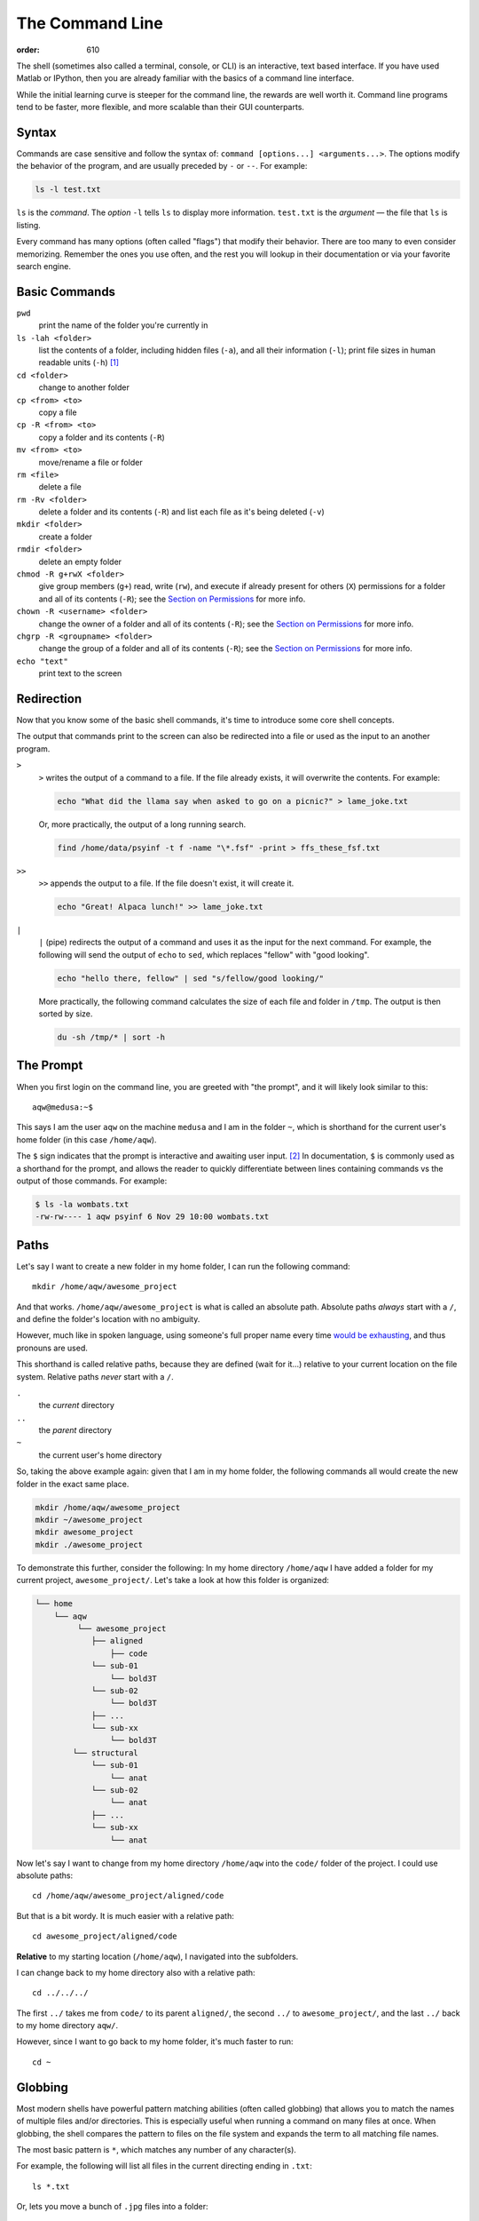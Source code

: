 The Command Line
################
:order: 610

The shell (sometimes also called a terminal, console, or CLI) is an interactive,
text based interface. If you have used Matlab or IPython, then you are already
familiar with the basics of a command line interface.

While the initial learning curve is steeper for the command line, the rewards
are well worth it. Command line programs tend to be faster, more flexible, and
more scalable than their GUI counterparts.

Syntax
******
Commands are case sensitive and follow the syntax of:
``command [options...] <arguments...>``. The options modify the behavior of
the program, and are usually preceded by ``-`` or ``--``. For example:

.. code::

  ls -l test.txt

``ls`` is the *command*. The *option* ``-l`` tells ``ls`` to display more
information. ``test.txt`` is the *argument* — the file that ``ls`` is listing.

Every command has many options (often called "flags") that modify their
behavior. There are too many to even consider memorizing. Remember the ones you
use often, and the rest you will lookup in their documentation or via your
favorite search engine.

Basic Commands
**************
``pwd``
  print the name of the folder you're currently in
``ls -lah <folder>``
  list the contents of a folder, including hidden files (``-a``), and all their
  information (``-l``); print file sizes in human readable units
  (``-h``) [#human]_
``cd <folder>``
  change to another folder
``cp <from> <to>``
  copy a file
``cp -R <from> <to>``
  copy a folder and its contents (``-R``)
``mv <from> <to>``
  move/rename a file or folder
``rm <file>``
  delete a file
``rm -Rv <folder>``
  delete a folder and its contents (``-R``) and list each file as it's being
  deleted (``-v``)
``mkdir <folder>``
  create a folder
``rmdir <folder>``
  delete an empty folder
``chmod -R g+rwX <folder>``
  give group members (``g+``) read, write (``rw``), and execute if already
  present for others (``X``) permissions for a folder and all of its contents
  (``-R``);
  see the `Section on Permissions`_ for more info.
``chown -R <username> <folder>``
  change the owner of a folder and all of its contents (``-R``);
  see the `Section on Permissions`_ for more info.
``chgrp -R <groupname> <folder>``
  change the group of a folder and all of its contents (``-R``);
  see the `Section on Permissions`_ for more info.
``echo "text"``
  print text to the screen

.. _Section on Permissions: #permissions

Redirection
***********
Now that you know some of the basic shell commands, it's time to introduce some
core shell concepts.

The output that commands print to the screen can also be redirected into a file
or used as the input to an another program.

``>``
  ``>`` writes the output of a command to a file. If the file already exists, it
  will overwrite the contents. For example:

  .. code::

    echo "What did the llama say when asked to go on a picnic?" > lame_joke.txt

  Or, more practically, the output of a long running search.

  .. code::

    find /home/data/psyinf -t f -name "\*.fsf" -print > ffs_these_fsf.txt

``>>``
  ``>>`` appends the output to a file. If the file doesn't exist, it will
  create it.

  .. code::

    echo "Great! Alpaca lunch!" >> lame_joke.txt

``|``
  ``|`` (pipe) redirects the output of a command and uses it as the input for
  the next command. For example, the following will send the output of ``echo``
  to ``sed``, which replaces "fellow" with "good looking".

  .. code::

    echo "hello there, fellow" | sed "s/fellow/good looking/"

  More practically, the following command calculates the size of each file and
  folder in ``/tmp``. The output is then sorted by size.

  .. code::

    du -sh /tmp/* | sort -h

The Prompt
**********
When you first login on the command line, you are greeted with "the prompt", and
it will likely look similar to this::

  aqw@medusa:~$

This says I am the user ``aqw`` on the machine ``medusa`` and I am in the folder
``~``, which is shorthand for the current user's home folder (in this case
``/home/aqw``).

The ``$`` sign indicates that the prompt is interactive and awaiting user input.
[#prompt]_ In documentation, ``$`` is commonly used as a shorthand for the
prompt, and allows the reader to quickly differentiate between lines containing
commands vs the output of those commands. For example:

.. code::

  $ ls -la wombats.txt
  -rw-rw---- 1 aqw psyinf 6 Nov 29 10:00 wombats.txt

Paths
*****
Let's say I want to create a new folder in my home folder, I can run the
following command::

  mkdir /home/aqw/awesome_project

And that works. ``/home/aqw/awesome_project`` is what is called an absolute
path. Absolute paths *always* start with a ``/``, and define the folder's
location with no ambiguity.

However, much like in spoken language, using someone's full proper name every
time `would be exhausting <https://www.youtube.com/watch?v=koZFca8AkT0>`_, and
thus pronouns are used.

This shorthand is called relative paths, because they are defined (wait for
it...) relative to your current location on the file system. Relative paths
*never* start with a ``/``.

``.``
  the *current* directory
``..``
  the *parent* directory
``~``
  the current user's home directory

So, taking the above example again: given that I am in my home folder, the
following commands all would create the new folder in the exact same place.

.. code::

  mkdir /home/aqw/awesome_project
  mkdir ~/awesome_project
  mkdir awesome_project
  mkdir ./awesome_project

To demonstrate this further, consider the following: In my home directory
``/home/aqw`` I have added a folder for my current project,
``awesome_project/``. Let's take a look at how this folder is organized:

.. code::

  └── home
      └── aqw
           └── awesome_project
              ├── aligned
                  ├── code
              └── sub-01
                  └── bold3T
              └── sub-02
                  └── bold3T
              ├── ...
              └── sub-xx
                  └── bold3T
          └── structural
              └── sub-01
                  └── anat
              └── sub-02
                  └── anat
              ├── ...
              └── sub-xx
                  └── anat

Now let's say I want to change from my home directory ``/home/aqw`` into the
``code/`` folder of the project. I could use absolute paths::

  cd /home/aqw/awesome_project/aligned/code

But that is a bit wordy. It is much easier with a relative path::

  cd awesome_project/aligned/code

**Relative** to my starting location (``/home/aqw``), I navigated into the
subfolders.

I can change back to my home directory also with a relative path::

  cd ../../../

The first ``../`` takes me from ``code/`` to its parent ``aligned/``, the second
``../`` to ``awesome_project/``, and the last ``../`` back to my home directory
``aqw/``.

However, since I want to go back to my home folder, it's much faster to run::

  cd ~

Globbing
********
Most modern shells have powerful pattern matching abilities (often called
globbing) that allows you to match the names of multiple files and/or
directories. This is especially useful when running a command on many files at
once. When globbing, the shell compares the pattern to files on the file system
and expands the term to all matching file names.

The most basic pattern is ``*``, which matches any number of any character(s).

For example, the following will list all files in the current directing ending
in ``.txt``::

  ls *.txt

Or, lets you move a bunch of ``.jpg`` files into a folder::

  mv -v *.jpg annoying_instagram_food_pics/

Globbing can also nest through directories. For example, assuming a typical
folder structure for subject data, you can list every subject's functional
``.nii.gz`` files for run 1::

  ls sub-*/func/*_run-1_*.nii.gz

You can read about more about Pattern Matching in `Bash's Docs
<https://www.gnu.org/software/bash/manual/bashref.html#Pattern-Matching>`_.

Permissions
***********
Every file and folder has permissions which determine which users are allowed to
read, write, and execute it.

.. code::

  $ ls -la wombats.txt
  -rw-rw---- 1 aqw psyinf 6 Nov 29 10:00 wombats.txt

The ``-rw-rw----`` provides all the information about this file's permissions.
The left-most ``-`` indicates whether it's a file, a folder (``d``), a symlink
(``l``), etc. The rest are three tuplets of ``---``. The first tuplet is for the
user, the second tuplet is for the group, the last tuplet is for all other users.

The above example shows that both the user (``aqw``) and the group (``psyinf``)
have read and write permissions (``rw-``) to ``wombats.txt``. All other users on
the system have no permissions (``---``).

Let's say I don't want others in the ``psyinf`` group to have permission to
write to ``wombats.txt`` anymore.

.. code::

  $ chmod g-w wombats.txt
  $ ls -lah wombats.txt
  -rw-r----- 1 aqw psyinf 6 Nov 29 10:00 wombats.txt

.. class:: todo

  **TODO:** explain chmod 640 vs chmod g-w

  **TODO:** discuss (and show how to set UMASK)

  **TODO:** discuss user-private groups, sticky bit

  **TODO:** point to a more exhaustive explanation and/or man page

Useful Commands
***************
``man <command_name>``
  show the manual (documentation) for a command
``ssh <username>@<servername>``
  log into an interactive shell on another machine
``passwd``
  change your password
``rsync -avh --progress from_folder/ <user>@<server>:/destination/folder``
  sync/copy from a local folder to a folder on a remote server via SSH. Will
  preserve all permissions, checksum all transfers, and display its progress.
``grep -Ri <term> <folder>``
  case-insensitive search for a term for all files under a folder
``htop``
  overview of computer's CPU/RAM and running processes
``pip install --user <python_pip_package>``
  install Python packages into your home folder
``sed -i "s/oops/fixed/g" <file>``
  replace all occurrences of 'oops' with 'fixed' in a file
``wget <link>``
  download a file
``find <folder> -type d -exec chmod g+s {} \;``
  find all folders underneath a directory and apply the "sticky bit" to them;
  see the `Section on Permissions`_ for more info.
``du -sh <folder>``
  print how much disk space a folder uses
``cat <file>``
  print the contents of a file to the screen
``head -n 20 <file>``
  show the first 20 lines of a file
``tail -n 10 <file>``
  show the last 10 lines of a file
``tail -f <file>``
  print the last 10 lines of a file, and continue to print any new lines added
  to the file (useful for following log files)
``less <file>``
  print the content of a file to the screen, one screen at a time. While ``cat``
  will print the whole file, regardless of whether it fits the terminal size,
  ``less`` will print the first lines of a file and let you navigate forward
  and backward
``ln -s <target> <link_name>``
  create a symlink (a shortcut)

.. class:: todo

  **TODO:** ``sudo``

  **TODO:** ``unzip/tar/gzip``

  **TODO:** ``sshfs`` (different section/page?)

  **TODO:** ``tmux`` (different section/page?)

Piping Fun
**********
``du -sh ./* | sort -h``
  calculate the size of each of the files and folders that are children of the
  current folder, and then sort by size
``find ./ -mmin -60 | wc -l``
  find all files under the current directory that have been modified in the last
  60 minutes, and then count how many are found
``ls -lah ~/ | less``
  list all files in your home folder and display them one page at a time

Text Editors
************
Text editors are a crucial tool for any Linux user. You will often find the need
for one, whether it is to quickly edit a file or write a collection of analysis
scripts.

Religious wars have been fought over which is "the best" editor. From the
smoldering ashes, this is the breakdown:

``nano``
  Easy to use; medium features. If you don't know which to use, start with this.
``vim``
  Powerful and light; lots of features and many plugins; steep learning curve.
  Two resources to help get the most out of vim are the ``vimtutor`` program
  (already installed on Medusa) and `vimcasts.org <http://vimcasts.org/>`_.
``emacs``
  Powerful; tons of features; huge ecosystem (email client, browser, etc);
  advanced learning curve.

.. class:: todo

  **TODO:** link to vim plugins

Shells
******
.. class:: todo

  **TODO:** bash

  **TODO:** zsh

  **TODO:** tab completion (gifs?)

  **TODO:** history (up and searching)

  **TODO:** perhaps link to prezto, etc

Footnotes
*********
.. [#human] By default, file sizes are printed in Bytes. The ``-h`` flag changes
   this to units sane for human consumption. For example: 137216 would instead
   be listed as 134K. And for those brains rioting right now, remember,
   computers are binary, so 1K is 1024 bytes (2\ :sup:`10`), not 1000 (10\
   :sup:`3`).
.. [#prompt] The ``#`` symbol is commonly used to indicate a prompt with
   elevated permissions (such as the ``root`` user).
